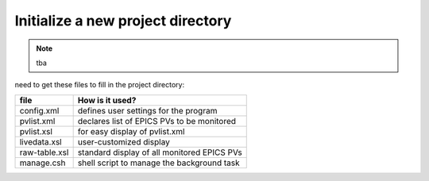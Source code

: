 ==================================
Initialize a new project directory
==================================

.. note:: tba

need to get these files to fill in the project directory:

===============  ============================================
file             How is it used?
===============  ============================================
config.xml       defines user settings for the program
pvlist.xml       declares list of EPICS PVs to be monitored
pvlist.xsl       for easy display of pvlist.xml
livedata.xsl     user-customized display
raw-table.xsl    standard display of all monitored EPICS PVs
manage.csh       shell script to manage the background task
===============  ============================================

.. explain this
